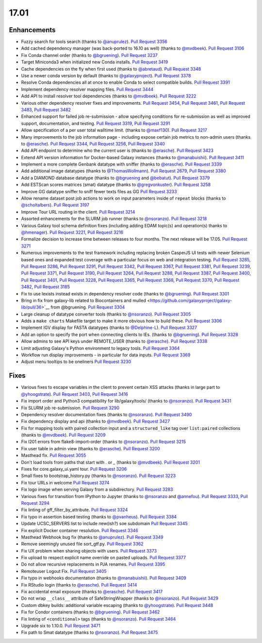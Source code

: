 
.. to_doc

17.01
===============================

.. announce_start

Enhancements
-------------------------------

* Fuzzy search for tools search
  (thanks to `@anuprulez <https://github.com/anuprulez>`__).
  `Pull Request 3356`_
* Add cached dependency manager (was back-ported to 16.10 as well)
  (thanks to `@mvdbeek <https://github.com/mvdbeek>`__).
  `Pull Request 3106`_
* Fix Conda channel order
  (thanks to `@bgruening <https://github.com/bgruening>`__).
  `Pull Request 3237`_
* Target Miniconda3 when initialized new Conda installs.
  `Pull Request 3419`_
* Cache dependencies on the fly when first used
  (thanks to `@abretaud <https://github.com/abretaud>`__).
  `Pull Request 3348`_
* Use a newer conda version by default
  (thanks to `@galaxyproject <https://github.com/galaxyproject>`__).
  `Pull Request 3378`_
* Resolve Conda dependencies all at once to enable Conda to select compatible
  builds.
  `Pull Request 3391`_
* Implement dependency resolver mapping files.
  `Pull Request 3444`_
* Add API to install resolver tool dependencies
  (thanks to `@mvdbeek <https://github.com/mvdbeek>`__).
  `Pull Request 3222`_
* Various other dependency resolver fixes and improvements.
  `Pull Request 3454`_, `Pull Request 3461`_, `Pull Request 3483`_,
  `Pull Request 3482`_
* Enhanced support for failed job re-submission - allow specifying
  conditions for re-submission as well as improved support, documentation,
  and testing.
  `Pull Request 3319`_, `Pull Request 3291`_
* Allow specification of a per user total walltime limit.
  (thanks to `@maxf130 <https://github.com/maxf130>`__).
  `Pull Request 3217`_
* Many improvements to the job information page - including
  expose certain job metrics to non-admin users
  (thanks to `@erasche <https://github.com/erasche>`__).
  `Pull Request 3344`_, `Pull Request 3256`_,
  `Pull Request 3340`_
* Add API endpoint to determine who the current user is
  (thanks to `@erasche <https://github.com/erasche>`__).
  `Pull Request 3423`_
* Extend API version information for Docker-based Galaxy instances
  (thanks to `@manabuishii <https://github.com/manabuishii>`__).
  `Pull Request 3411`_
* Implement a more complete Genbank datatype with sniffer
  (thanks to `@erasche <https://github.com/erasche>`__).
  `Pull Request 3339`_
* Add additional image datatypes
  (thanks to `@ThomasWollmann <https://github.com/ThomasWollmann>`__).
  `Pull Request 2679`_, `Pull Request 3380`_
* Add a DIAMOND database datatype
  (thanks to `@bgruening <https://github.com/bgruening>`__ and `@bebatut <https://github.com/bebatut>`__).
  `Pull Request 3379`_
* Add ESTScan scores matrices (smat) datatype
  (thanks to `@gregvonkuster <https://github.com/gregvonkuster>`__).
  `Pull Request 3258`_
* Improve GG datatype sniffer to sniff fewer texts files as GG
  `Pull Request 3233`_
* Allow rename dataset post job actions to work on input parameters inside of ``repeat`` blocks
  (thanks to `@scholtalbers <https://github.com/scholtalbers>`__).
  `Pull Request 3197`_
* Improve Tour URL routing in the client.
  `Pull Request 3214`_
* Assorted enhancements for the SLURM job runner
  (thanks to `@nsoranzo <https://github.com/nsoranzo>`__).
  `Pull Request 3218`_
* Various Galaxy tool schema definition fixes (including adding
  EDAM topic(s) and operation(s) thanks to `@hmenager <https://github.com/hmenager>`__).
  `Pull Request 3221`_, `Pull Request 3216`_
* Formalize decision to increase time between releases to four months. The next release
  will be 17.05.
  `Pull Request 3271`_
* Numerous improvements to the test framework including replacing broken CasperJS UI tests
  with newer Selenium based ones and expanded test coverage with a particular
  focus on web and integration testing.
  `Pull Request 3285`_, `Pull Request 3286`_, `Pull Request 3291`_,
  `Pull Request 3342`_, `Pull Request 3367`_, `Pull Request 3381`_,
  `Pull Request 3239`_, `Pull Request 3371`_, `Pull Request 3190`_,
  `Pull Request 3264`_, `Pull Request 3288`_, `Pull Request 3387`_,
  `Pull Request 3400`_, `Pull Request 3401`_, `Pull Request 3228`_,
  `Pull Request 3365`_, `Pull Request 3368`_, `Pull Request 3370`_,
  `Pull Request 3482`_, `Pull Request 3185`_
* Fix to use lexists instead exists in dependency resolver code
  (thanks to `@bgruening <https://github.com/bgruening>`__).
  `Pull Request 3301`_
* Bring in fix from galaxy-lib related to Biocontainers and mulled
  <https://github.com/galaxyproject/galaxy-lib/pull/36>`__ from @bgruening.
  `Pull Request 3304`_
* Large cleanup of datatype converter tools
  (thanks to `@nsoranzo <https://github.com/nsoranzo>`__).
  `Pull Request 3305`_
* Adds a ``make charts`` Makefile target to make it more obvious how to build
  these.
  `Pull Request 3306`_
* Implement IGV display for FASTA datatypes
  (thanks to `@Delphine-L <https://github.com/Delphine-L>`__).
  `Pull Request 3327`_
* Add an option to specify the port when connecting clients to IEs.
  (thanks to `@bgruening <https://github.com/bgruening>`__).
  `Pull Request 3328`_
* Allow admins to see API keys under REMOTE_USER
  (thanks to `@erasche <https://github.com/erasche>`__).
  `Pull Request 3338`_
* Limit adjusting Galaxy's Python environment to legacy tools.
  `Pull Request 3364`_
* Workflow run display improvements - in particular for data inputs.
  `Pull Request 3369`_
* Adjust menu tooltips to be oneliners
  `Pull Request 3230`_

Fixes
-------------------------------

* Various fixes to escape variables in the client to prevent certain XSS attacks
  (thanks in large part to `@yhoogstrate <https://github.com/yhoogstrate>`__).
  `Pull Request 3403`_, `Pull Request 3416`_
* Fix import order and Python3 compatibility for lib/galaxy/tools/
  (thanks to `@nsoranzo <https://github.com/nsoranzo>`__).
  `Pull Request 3431`_
* Fix SLURM job re-submission.
  `Pull Request 3290`_
* Dependency resolver documentation fixes
  (thanks to `@nsoranzo <https://github.com/nsoranzo>`__).
  `Pull Request 3490`_
* Fix dependency display and api
  (thanks to `@mvdbeek <https://github.com/mvdbeek>`__).
  `Pull Request 3427`_
* Fix for mapping tools with paired collection input and a ``structured_like`` tag
  over ``list:paired`` collections
  (thanks to `@mvdbeek <https://github.com/mvdbeek>`__).
  `Pull Request 3209`_
* Fix I201 errors from flake8-import-order
  (thanks to `@nsoranzo <https://github.com/nsoranzo>`__).
  `Pull Request 3215`_
* Fix user table in admin view
  (thanks to `@erasche <https://github.com/erasche>`__).
  `Pull Request 3200`_
* Masthead fix.
  `Pull Request 3055`_
* Don't load tools from paths that start with `.` or `_`
  (thanks to `@mvdbeek <https://github.com/mvdbeek>`__).
  `Pull Request 3201`_
* Fixes for core.galaxy_ui.yaml tour.
  `Pull Request 3206`_
* Small fixes to bootstrap_history.py
  (thanks to `@nsoranzo <https://github.com/nsoranzo>`__).
  `Pull Request 3223`_
* Fix tour URLs in welcome
  `Pull Request 3274`_
* Fix logo image when serving Galaxy from a subdirectory.
  `Pull Request 3283`_
* Various fixes for transition from IPython to Jupyter
  (thanks to `@nsoranzo <https://github.com/nsoranzo>`__
  and `@annefou <https://github.com/annefou>`__).
  `Pull Request 3333`_, `Pull Request 3294`_
* Fix linting of gff_filter_by_attribute.
  `Pull Request 3324`_
* Fix typo in assertion based testing
  (thanks to `@pvanheus <https://github.com/pvanheus>`__).
  `Pull Request 3384`_
* Update UCSC_SERVERS list to include new(ish?) soe subdomain
  `Pull Request 3345`_
* Fix explicit Docker container resolution.
  `Pull Request 3346`_
* Masthead Webhook bug fix
  (thanks to `@anuprulez <https://github.com/anuprulez>`__).
  `Pull Request 3349`_
* Remove seemingly unused file sort_gtf.py.
  `Pull Request 3362`_
* Fix UX problem when sharing objects with users.
  `Pull Request 3373`_
* Fix upload to respect explicit name override on pasted uploads.
  `Pull Request 3377`_
* Do not allow recursive replacements in PJA renames.
  `Pull Request 3395`_
* Remoteuser Logout Fix.
  `Pull Request 3405`_
* Fix typo in webhooks documentation
  (thanks to `@manabuishii <https://github.com/manabuishii>`__).
  `Pull Request 3409`_
* Fix RStudio login
  (thanks to `@erasche <https://github.com/erasche>`__).
  `Pull Request 3414`_
* Fix accidental email exposure
  (thanks to `@erasche <https://github.com/erasche>`__).
  `Pull Request 3417`_
* Do not wrap ``__class__`` attribute of SafeStringWrapper
  (thanks to `@nsoranzo <https://github.com/nsoranzo>`__).
  `Pull Request 3429`_
* Custom dbkey builds: additional variable escaping
  (thanks to `@yhoogstrate <https://github.com/yhoogstrate>`__).
  `Pull Request 3448`_
* Fix for Condor containers
  (thanks to `@bgruening <https://github.com/bgruening>`__).
  `Pull Request 3462`_
* Fix linting of ``<conditional>`` tags
  (thanks to `@nsoranzo <https://github.com/nsoranzo>`__).
  `Pull Request 3464`_
* Upgrade six to 1.10.0.
  `Pull Request 3471`_
* Fix path to Smat datatype
  (thanks to `@nsoranzo <https://github.com/nsoranzo>`__).
  `Pull Request 3475`_

.. github_links
.. _Pull Request 2679: https://github.com/galaxyproject/galaxy/pull/2679
.. _Pull Request 3055: https://github.com/galaxyproject/galaxy/pull/3055
.. _Pull Request 3106: https://github.com/galaxyproject/galaxy/pull/3106
.. _Pull Request 3118: https://github.com/galaxyproject/galaxy/pull/3118
.. _Pull Request 3145: https://github.com/galaxyproject/galaxy/pull/3145
.. _Pull Request 3185: https://github.com/galaxyproject/galaxy/pull/3185
.. _Pull Request 3189: https://github.com/galaxyproject/galaxy/pull/3189
.. _Pull Request 3190: https://github.com/galaxyproject/galaxy/pull/3190
.. _Pull Request 3192: https://github.com/galaxyproject/galaxy/pull/3192
.. _Pull Request 3197: https://github.com/galaxyproject/galaxy/pull/3197
.. _Pull Request 3200: https://github.com/galaxyproject/galaxy/pull/3200
.. _Pull Request 3201: https://github.com/galaxyproject/galaxy/pull/3201
.. _Pull Request 3206: https://github.com/galaxyproject/galaxy/pull/3206
.. _Pull Request 3209: https://github.com/galaxyproject/galaxy/pull/3209
.. _Pull Request 3214: https://github.com/galaxyproject/galaxy/pull/3214
.. _Pull Request 3215: https://github.com/galaxyproject/galaxy/pull/3215
.. _Pull Request 3216: https://github.com/galaxyproject/galaxy/pull/3216
.. _Pull Request 3217: https://github.com/galaxyproject/galaxy/pull/3217
.. _Pull Request 3218: https://github.com/galaxyproject/galaxy/pull/3218
.. _Pull Request 3221: https://github.com/galaxyproject/galaxy/pull/3221
.. _Pull Request 3222: https://github.com/galaxyproject/galaxy/pull/3222
.. _Pull Request 3223: https://github.com/galaxyproject/galaxy/pull/3223
.. _Pull Request 3228: https://github.com/galaxyproject/galaxy/pull/3228
.. _Pull Request 3230: https://github.com/galaxyproject/galaxy/pull/3230
.. _Pull Request 3233: https://github.com/galaxyproject/galaxy/pull/3233
.. _Pull Request 3237: https://github.com/galaxyproject/galaxy/pull/3237
.. _Pull Request 3239: https://github.com/galaxyproject/galaxy/pull/3239
.. _Pull Request 3240: https://github.com/galaxyproject/galaxy/pull/3240
.. _Pull Request 3253: https://github.com/galaxyproject/galaxy/pull/3253
.. _Pull Request 3256: https://github.com/galaxyproject/galaxy/pull/3256
.. _Pull Request 3258: https://github.com/galaxyproject/galaxy/pull/3258
.. _Pull Request 3264: https://github.com/galaxyproject/galaxy/pull/3264
.. _Pull Request 3271: https://github.com/galaxyproject/galaxy/pull/3271
.. _Pull Request 3274: https://github.com/galaxyproject/galaxy/pull/3274
.. _Pull Request 3283: https://github.com/galaxyproject/galaxy/pull/3283
.. _Pull Request 3285: https://github.com/galaxyproject/galaxy/pull/3285
.. _Pull Request 3286: https://github.com/galaxyproject/galaxy/pull/3286
.. _Pull Request 3288: https://github.com/galaxyproject/galaxy/pull/3288
.. _Pull Request 3290: https://github.com/galaxyproject/galaxy/pull/3290
.. _Pull Request 3291: https://github.com/galaxyproject/galaxy/pull/3291
.. _Pull Request 3294: https://github.com/galaxyproject/galaxy/pull/3294
.. _Pull Request 3301: https://github.com/galaxyproject/galaxy/pull/3301
.. _Pull Request 3304: https://github.com/galaxyproject/galaxy/pull/3304
.. _Pull Request 3305: https://github.com/galaxyproject/galaxy/pull/3305
.. _Pull Request 3306: https://github.com/galaxyproject/galaxy/pull/3306
.. _Pull Request 3313: https://github.com/galaxyproject/galaxy/pull/3313
.. _Pull Request 3319: https://github.com/galaxyproject/galaxy/pull/3319
.. _Pull Request 3324: https://github.com/galaxyproject/galaxy/pull/3324
.. _Pull Request 3325: https://github.com/galaxyproject/galaxy/pull/3325
.. _Pull Request 3327: https://github.com/galaxyproject/galaxy/pull/3327
.. _Pull Request 3328: https://github.com/galaxyproject/galaxy/pull/3328
.. _Pull Request 3333: https://github.com/galaxyproject/galaxy/pull/3333
.. _Pull Request 3338: https://github.com/galaxyproject/galaxy/pull/3338
.. _Pull Request 3339: https://github.com/galaxyproject/galaxy/pull/3339
.. _Pull Request 3340: https://github.com/galaxyproject/galaxy/pull/3340
.. _Pull Request 3342: https://github.com/galaxyproject/galaxy/pull/3342
.. _Pull Request 3344: https://github.com/galaxyproject/galaxy/pull/3344
.. _Pull Request 3345: https://github.com/galaxyproject/galaxy/pull/3345
.. _Pull Request 3346: https://github.com/galaxyproject/galaxy/pull/3346
.. _Pull Request 3348: https://github.com/galaxyproject/galaxy/pull/3348
.. _Pull Request 3349: https://github.com/galaxyproject/galaxy/pull/3349
.. _Pull Request 3356: https://github.com/galaxyproject/galaxy/pull/3356
.. _Pull Request 3358: https://github.com/galaxyproject/galaxy/pull/3358
.. _Pull Request 3362: https://github.com/galaxyproject/galaxy/pull/3362
.. _Pull Request 3364: https://github.com/galaxyproject/galaxy/pull/3364
.. _Pull Request 3365: https://github.com/galaxyproject/galaxy/pull/3365
.. _Pull Request 3367: https://github.com/galaxyproject/galaxy/pull/3367
.. _Pull Request 3368: https://github.com/galaxyproject/galaxy/pull/3368
.. _Pull Request 3369: https://github.com/galaxyproject/galaxy/pull/3369
.. _Pull Request 3370: https://github.com/galaxyproject/galaxy/pull/3370
.. _Pull Request 3371: https://github.com/galaxyproject/galaxy/pull/3371
.. _Pull Request 3373: https://github.com/galaxyproject/galaxy/pull/3373
.. _Pull Request 3377: https://github.com/galaxyproject/galaxy/pull/3377
.. _Pull Request 3378: https://github.com/galaxyproject/galaxy/pull/3378
.. _Pull Request 3379: https://github.com/galaxyproject/galaxy/pull/3379
.. _Pull Request 3380: https://github.com/galaxyproject/galaxy/pull/3380
.. _Pull Request 3381: https://github.com/galaxyproject/galaxy/pull/3381
.. _Pull Request 3384: https://github.com/galaxyproject/galaxy/pull/3384
.. _Pull Request 3387: https://github.com/galaxyproject/galaxy/pull/3387
.. _Pull Request 3391: https://github.com/galaxyproject/galaxy/pull/3391
.. _Pull Request 3395: https://github.com/galaxyproject/galaxy/pull/3395
.. _Pull Request 3397: https://github.com/galaxyproject/galaxy/pull/3397
.. _Pull Request 3400: https://github.com/galaxyproject/galaxy/pull/3400
.. _Pull Request 3401: https://github.com/galaxyproject/galaxy/pull/3401
.. _Pull Request 3403: https://github.com/galaxyproject/galaxy/pull/3403
.. _Pull Request 3404: https://github.com/galaxyproject/galaxy/pull/3404
.. _Pull Request 3405: https://github.com/galaxyproject/galaxy/pull/3405
.. _Pull Request 3406: https://github.com/galaxyproject/galaxy/pull/3406
.. _Pull Request 3409: https://github.com/galaxyproject/galaxy/pull/3409
.. _Pull Request 3411: https://github.com/galaxyproject/galaxy/pull/3411
.. _Pull Request 3412: https://github.com/galaxyproject/galaxy/pull/3412
.. _Pull Request 3414: https://github.com/galaxyproject/galaxy/pull/3414
.. _Pull Request 3416: https://github.com/galaxyproject/galaxy/pull/3416
.. _Pull Request 3417: https://github.com/galaxyproject/galaxy/pull/3417
.. _Pull Request 3419: https://github.com/galaxyproject/galaxy/pull/3419
.. _Pull Request 3423: https://github.com/galaxyproject/galaxy/pull/3423
.. _Pull Request 3427: https://github.com/galaxyproject/galaxy/pull/3427
.. _Pull Request 3429: https://github.com/galaxyproject/galaxy/pull/3429
.. _Pull Request 3431: https://github.com/galaxyproject/galaxy/pull/3431
.. _Pull Request 3439: https://github.com/galaxyproject/galaxy/pull/3439
.. _Pull Request 3444: https://github.com/galaxyproject/galaxy/pull/3444
.. _Pull Request 3447: https://github.com/galaxyproject/galaxy/pull/3447
.. _Pull Request 3448: https://github.com/galaxyproject/galaxy/pull/3448
.. _Pull Request 3454: https://github.com/galaxyproject/galaxy/pull/3454
.. _Pull Request 3461: https://github.com/galaxyproject/galaxy/pull/3461
.. _Pull Request 3462: https://github.com/galaxyproject/galaxy/pull/3462
.. _Pull Request 3464: https://github.com/galaxyproject/galaxy/pull/3464
.. _Pull Request 3470: https://github.com/galaxyproject/galaxy/pull/3470
.. _Pull Request 3471: https://github.com/galaxyproject/galaxy/pull/3471
.. _Pull Request 3475: https://github.com/galaxyproject/galaxy/pull/3475
.. _Pull Request 3476: https://github.com/galaxyproject/galaxy/pull/3476
.. _Pull Request 3482: https://github.com/galaxyproject/galaxy/pull/3482
.. _Pull Request 3483: https://github.com/galaxyproject/galaxy/pull/3483
.. _Pull Request 3490: https://github.com/galaxyproject/galaxy/pull/3490
.. _Pull Request 3510: https://github.com/galaxyproject/galaxy/pull/3510
.. _Pull Request 3514: https://github.com/galaxyproject/galaxy/pull/3514


